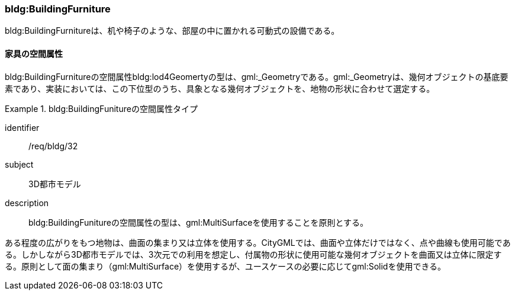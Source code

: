 [[tocC_10]]
=== bldg:BuildingFurniture

bldg:BuildingFurnitureは、机や椅子のような、部屋の中に置かれる可動式の設備である。


[[tocC_10_01]]
==== 家具の空間属性

bldg:BuildingFurnitureの空間属性bldg:lod4Geomertyの型は、gml:_Geometryである。gml:_Geometryは、幾何オブジェクトの基底要素であり、実装においては、この下位型のうち、具象となる幾何オブジェクトを、地物の形状に合わせて選定する。


[requirement]
.bldg:BuildingFunitureの空間属性タイプ
====
[%metadata]
identifier:: /req/bldg/32
subject:: 3D都市モデル
description:: bldg:BuildingFunitureの空間属性の型は、gml:MultiSurfaceを使用することを原則とする。
====

ある程度の広がりをもつ地物は、曲面の集まり又は立体を使用する。CityGMLでは、曲面や立体だけではなく、点や曲線も使用可能である。しかしながら3D都市モデルでは、3次元での利用を想定し、付属物の形状に使用可能な幾何オブジェクトを曲面又は立体に限定する。原則として面の集まり（gml:MultiSurface）を使用するが、ユースケースの必要に応じてgml:Solidを使用できる。

